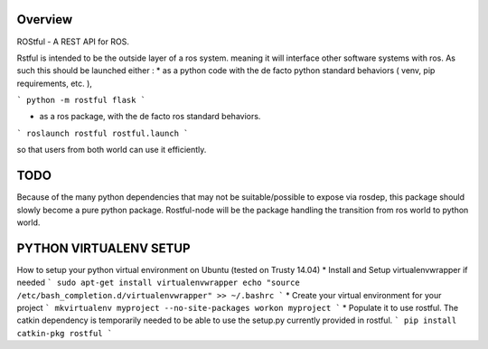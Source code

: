 Overview
========

ROStful - A REST API for ROS.

Rstful is intended to be the outside layer of a ros system. meaning it will interface other software systems with ros.
As such this should be launched either :
* as a python code with the de facto python standard behaviors ( venv, pip requirements, etc. ),

```
python -m rostful flask
```

* as a ros package, with the de facto ros standard behaviors.

```
roslaunch rostful rostful.launch
```

so that users from both world can use it efficiently.

TODO
====

Because of the many python dependencies that may not be suitable/possible to expose via rosdep, this package should slowly become a pure python package.
Rostful-node will be the package handling the transition from ros world to python world.


PYTHON VIRTUALENV SETUP
=======================

How to setup your python virtual environment on Ubuntu (tested on Trusty 14.04)
* Install and Setup virtualenvwrapper if needed
```
sudo apt-get install virtualenvwrapper
echo "source /etc/bash_completion.d/virtualenvwrapper" >> ~/.bashrc
```
* Create your virtual environment for your project
```
mkvirtualenv myproject --no-site-packages
workon myproject
```
* Populate it to use rostful. The catkin dependency is temporarily needed to be able to use the setup.py currently provided in rostful.
```
pip install catkin-pkg rostful
```

